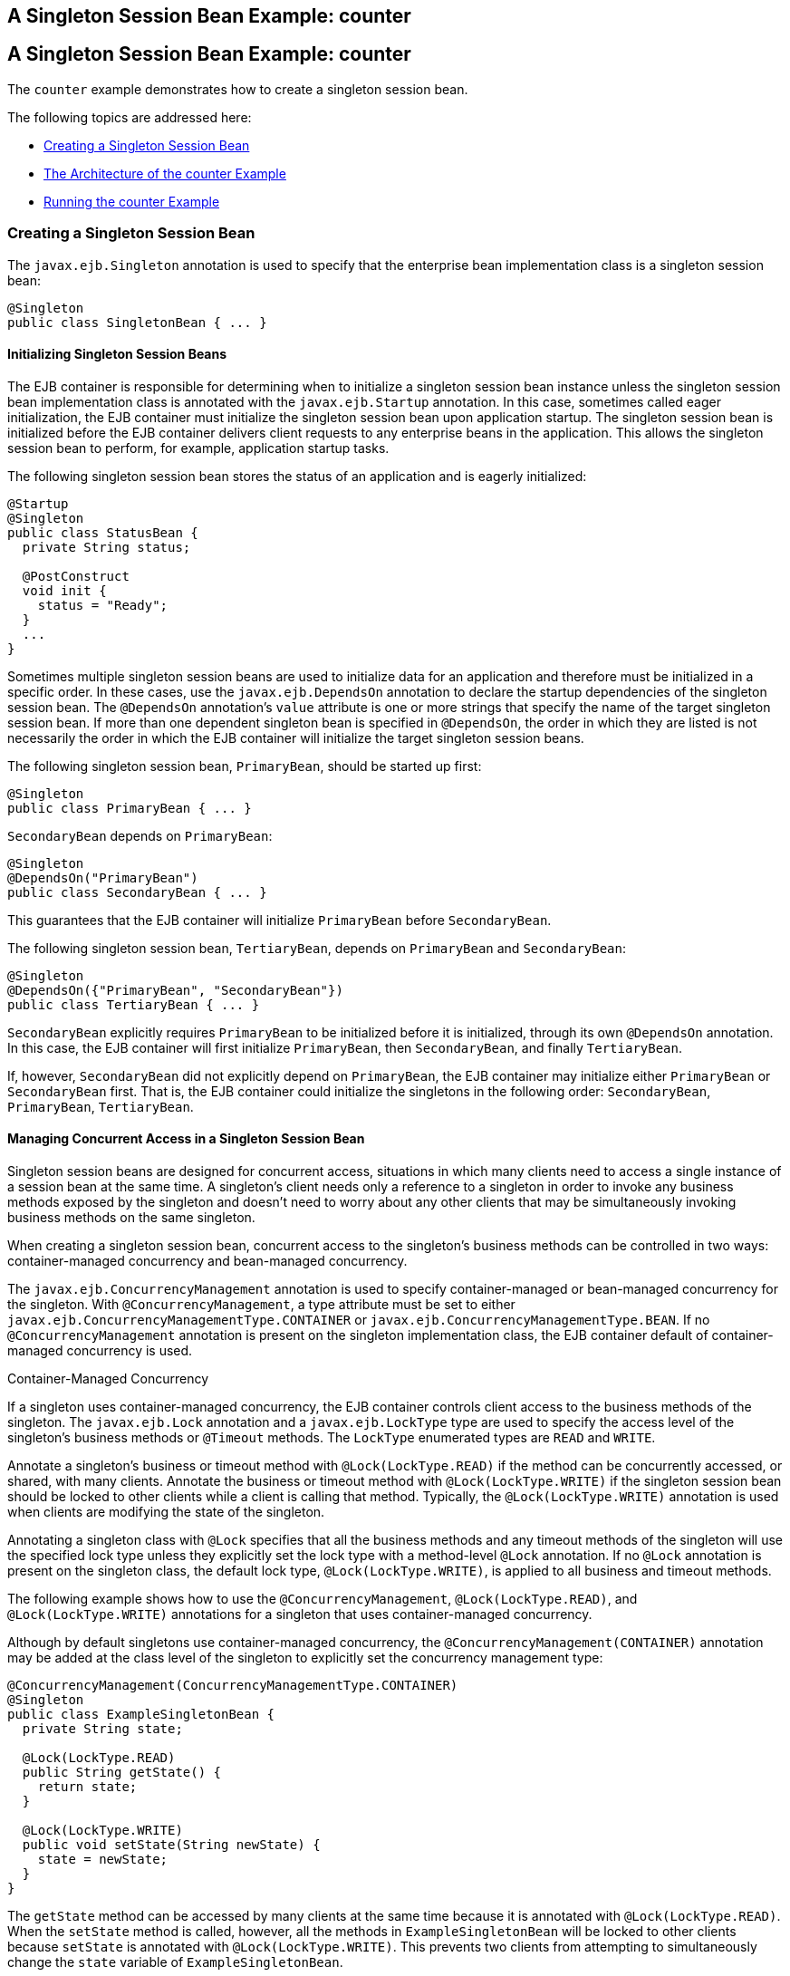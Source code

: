 ## A Singleton Session Bean Example: counter


[[GIPVI]][[a-singleton-session-bean-example-counter]]

A Singleton Session Bean Example: counter
-----------------------------------------

The `counter` example demonstrates how to create a singleton session
bean.

The following topics are addressed here:

* link:#GIPVC[Creating a Singleton Session Bean]
* link:#GIPXL[The Architecture of the counter Example]
* link:#GIPVL[Running the counter Example]

[[GIPVC]][[creating-a-singleton-session-bean]]

Creating a Singleton Session Bean
~~~~~~~~~~~~~~~~~~~~~~~~~~~~~~~~~

The `javax.ejb.Singleton` annotation is used to specify that the
enterprise bean implementation class is a singleton session bean:

[source,oac_no_warn]
----
@Singleton
public class SingletonBean { ... }
----

[[GIPPQ]][[initializing-singleton-session-beans]]

Initializing Singleton Session Beans
^^^^^^^^^^^^^^^^^^^^^^^^^^^^^^^^^^^^

The EJB container is responsible for determining when to initialize a
singleton session bean instance unless the singleton session bean
implementation class is annotated with the `javax.ejb.Startup`
annotation. In this case, sometimes called eager initialization, the EJB
container must initialize the singleton session bean upon application
startup. The singleton session bean is initialized before the EJB
container delivers client requests to any enterprise beans in the
application. This allows the singleton session bean to perform, for
example, application startup tasks.

The following singleton session bean stores the status of an application
and is eagerly initialized:

[source,oac_no_warn]
----
@Startup
@Singleton
public class StatusBean {
  private String status;

  @PostConstruct
  void init {
    status = "Ready";
  }
  ...
}
----

Sometimes multiple singleton session beans are used to initialize data
for an application and therefore must be initialized in a specific
order. In these cases, use the `javax.ejb.DependsOn` annotation to
declare the startup dependencies of the singleton session bean. The
`@DependsOn` annotation's `value` attribute is one or more strings that
specify the name of the target singleton session bean. If more than one
dependent singleton bean is specified in `@DependsOn`, the order in
which they are listed is not necessarily the order in which the EJB
container will initialize the target singleton session beans.

The following singleton session bean, `PrimaryBean`, should be started
up first:

[source,oac_no_warn]
----
@Singleton
public class PrimaryBean { ... }
----

`SecondaryBean` depends on `PrimaryBean`:

[source,oac_no_warn]
----
@Singleton
@DependsOn("PrimaryBean")
public class SecondaryBean { ... }
----

This guarantees that the EJB container will initialize `PrimaryBean`
before `SecondaryBean`.

The following singleton session bean, `TertiaryBean`, depends on
`PrimaryBean` and `SecondaryBean`:

[source,oac_no_warn]
----
@Singleton
@DependsOn({"PrimaryBean", "SecondaryBean"})
public class TertiaryBean { ... }
----

`SecondaryBean` explicitly requires `PrimaryBean` to be initialized
before it is initialized, through its own `@DependsOn` annotation. In
this case, the EJB container will first initialize `PrimaryBean`, then
`SecondaryBean`, and finally `TertiaryBean`.

If, however, `SecondaryBean` did not explicitly depend on `PrimaryBean`,
the EJB container may initialize either `PrimaryBean` or `SecondaryBean`
first. That is, the EJB container could initialize the singletons in the
following order: `SecondaryBean`, `PrimaryBean`, `TertiaryBean`.

[[GIPSZ]][[managing-concurrent-access-in-a-singleton-session-bean]]

Managing Concurrent Access in a Singleton Session Bean
^^^^^^^^^^^^^^^^^^^^^^^^^^^^^^^^^^^^^^^^^^^^^^^^^^^^^^

Singleton session beans are designed for concurrent access, situations
in which many clients need to access a single instance of a session bean
at the same time. A singleton's client needs only a reference to a
singleton in order to invoke any business methods exposed by the
singleton and doesn't need to worry about any other clients that may be
simultaneously invoking business methods on the same singleton.

When creating a singleton session bean, concurrent access to the
singleton's business methods can be controlled in two ways:
container-managed concurrency and bean-managed concurrency.

The `javax.ejb.ConcurrencyManagement` annotation is used to specify
container-managed or bean-managed concurrency for the singleton. With
`@ConcurrencyManagement`, a type attribute must be set to either
`javax.ejb.ConcurrencyManagementType.CONTAINER` or
`javax.ejb.ConcurrencyManagementType.BEAN`. If no
`@ConcurrencyManagement` annotation is present on the singleton
implementation class, the EJB container default of container-managed
concurrency is used.

Container-Managed Concurrency

If a singleton uses container-managed concurrency, the EJB container
controls client access to the business methods of the singleton. The
`javax.ejb.Lock` annotation and a `javax.ejb.LockType` type are used to
specify the access level of the singleton's business methods or
`@Timeout` methods. The `LockType` enumerated types are `READ` and
`WRITE`.

Annotate a singleton's business or timeout method with
`@Lock(LockType.READ)` if the method can be concurrently accessed, or
shared, with many clients. Annotate the business or timeout method with
`@Lock(LockType.WRITE)` if the singleton session bean should be locked
to other clients while a client is calling that method. Typically, the
`@Lock(LockType.WRITE)` annotation is used when clients are modifying
the state of the singleton.

Annotating a singleton class with `@Lock` specifies that all the
business methods and any timeout methods of the singleton will use the
specified lock type unless they explicitly set the lock type with a
method-level `@Lock` annotation. If no `@Lock` annotation is present on
the singleton class, the default lock type, `@Lock(LockType.WRITE)`, is
applied to all business and timeout methods.

The following example shows how to use the `@ConcurrencyManagement`,
`@Lock(LockType.READ)`, and `@Lock(LockType.WRITE)` annotations for a
singleton that uses container-managed concurrency.

Although by default singletons use container-managed concurrency, the
`@ConcurrencyManagement(CONTAINER)` annotation may be added at the class
level of the singleton to explicitly set the concurrency management
type:

[source,oac_no_warn]
----
@ConcurrencyManagement(ConcurrencyManagementType.CONTAINER) 
@Singleton
public class ExampleSingletonBean {
  private String state;

  @Lock(LockType.READ)
  public String getState() {
    return state;
  }

  @Lock(LockType.WRITE)
  public void setState(String newState) {
    state = newState;
  }
}
----

The `getState` method can be accessed by many clients at the same time
because it is annotated with `@Lock(LockType.READ)`. When the `setState`
method is called, however, all the methods in `ExampleSingletonBean`
will be locked to other clients because `setState` is annotated with
`@Lock(LockType.WRITE)`. This prevents two clients from attempting to
simultaneously change the `state` variable of `ExampleSingletonBean`.

The `getData` and `getStatus` methods in the following singleton are of
type `READ`, and the `setStatus` method is of type `WRITE`:

[source,oac_no_warn]
----
@Singleton
@Lock(LockType.READ)
public class SharedSingletonBean {
  private String data;
  private String status;

  public String getData() {
    return data;
  }

  public String getStatus() {
    return status;
  }

  @Lock(LockType.WRITE)
  public void setStatus(String newStatus) {
    status = newStatus;
  }
}
----

If a method is of locking type `WRITE`, client access to all the
singleton's methods is blocked until the current client finishes its
method call or an access timeout occurs. When an access timeout occurs,
the EJB container throws a `javax.ejb.ConcurrentAccessTimeoutException`.
The `javax.ejb.AccessTimeout` annotation is used to specify the number
of milliseconds before an access timeout occurs. If added at the class
level of a singleton, `@AccessTimeout` specifies the access timeout
value for all methods in the singleton unless a method explicitly
overrides the default with its own `@AccessTimeout` annotation.

The `@AccessTimeout` annotation can be applied to both
`@Lock(LockType.READ)` and `@Lock(LockType.WRITE)` methods. The
`@AccessTimeout` annotation has one required element, `value`, and one
optional element, `unit`. By default, the `value` is specified in
milliseconds. To change the `value` unit, set `unit` to one of the
`java.util.concurrent.TimeUnit` constants: `NANOSECONDS`,
`MICROSECONDS`, `MILLISECONDS`, or `SECONDS`.

The following singleton has a default access timeout value of 120,000
milliseconds, or 2 minutes. The `doTediousOperation` method overrides
the default access timeout and sets the value to 360,000 milliseconds,
or 6 minutes:

[source,oac_no_warn]
----
@Singleton
@AccessTimeout(value=120000)
public class StatusSingletonBean {
  private String status;

  @Lock(LockType.WRITE)
  public void setStatus(String new Status) {
    status = newStatus;
  }

  @Lock(LockType.WRITE)
  @AccessTimeout(value=360000)
  public void doTediousOperation {
    ...
  }
}
----

The following singleton has a default access timeout value of 60
seconds, specified using the `TimeUnit.SECONDS` constant:

[source,oac_no_warn]
----
@Singleton
@AccessTimeout(value=60, unit=TimeUnit.SECONDS)
public class StatusSingletonBean { ... }
----

Bean-Managed Concurrency

Singletons that use bean-managed concurrency allow full concurrent
access to all the business and timeout methods in the singleton. The
developer of the singleton is responsible for ensuring that the state of
the singleton is synchronized across all clients. Developers who create
singletons with bean-managed concurrency are allowed to use the Java
programming language synchronization primitives, such as
`synchronization` and `volatile`, to prevent errors during concurrent
access.

Add a `@ConcurrencyManagement` annotation with the type set to
`ConcurrencyManagementType.BEAN` at the class level of the singleton to
specify bean-managed concurrency:

[source,oac_no_warn]
----
@ConcurrencyManagement(ConcurrencyManagementType.BEAN) 
@Singleton
public class AnotherSingletonBean { ... }
----

[[GIPVD]][[handling-errors-in-a-singleton-session-bean]]

Handling Errors in a Singleton Session Bean
^^^^^^^^^^^^^^^^^^^^^^^^^^^^^^^^^^^^^^^^^^^

If a singleton session bean encounters an error when initialized by the
EJB container, that singleton instance will be destroyed.

Unlike other enterprise beans, once a singleton session bean instance is
initialized, it is not destroyed if the singleton's business or
lifecycle methods cause system exceptions. This ensures that the same
singleton instance is used throughout the application lifecycle.

[[GIPXL]][[the-architecture-of-the-counter-example]]

The Architecture of the counter Example
~~~~~~~~~~~~~~~~~~~~~~~~~~~~~~~~~~~~~~~

The `counter` example consists of a singleton session bean,
`CounterBean`, and a JavaServer Faces Facelets web front end.

`CounterBean` is a simple singleton with one method, `getHits`, that
returns an integer representing the number of times a web page has been
accessed. Here is the code of `CounterBean`:

[source,oac_no_warn]
----
package javaeetutorial.counter.ejb;

import javax.ejb.Singleton;

/**
 * CounterBean is a simple singleton session bean that records the number
 * of hits to a web page.
 */
@Singleton
public class CounterBean {
    private int hits = 1;

    // Increment and return the number of hits
    public int getHits() {
        return hits++;
    }
}
----

The `@Singleton` annotation marks `CounterBean` as a singleton session
bean. `CounterBean` uses a local, no-interface view.

`CounterBean` uses the EJB container's default metadata values for
singletons to simplify the coding of the singleton implementation class.
There is no `@ConcurrencyManagement` annotation on the class, so the
default of container-managed concurrency access is applied. There is no
`@Lock` annotation on the class or business method, so the default of
`@Lock(WRITE)` is applied to the only business method, `getHits`.

The following version of `CounterBean` is functionally equivalent to the
preceding version:

[source,oac_no_warn]
----
package javaeetutorial.counter.ejb;

import javax.ejb.Singleton;
import javax.ejb.ConcurrencyManagement;
import static javax.ejb.ConcurrencyManagementType.CONTAINER;
import javax.ejb.Lock;
import javax.ejb.LockType.WRITE;

/**
 * CounterBean is a simple singleton session bean that records the number
 * of hits to a web page.
 */
@Singleton
@ConcurrencyManagement(CONTAINER)
public class CounterBean {
    private int hits = 1;

    // Increment and return the number of hits
    @Lock(WRITE)
    public int getHits() {
        return hits++;
    }
}
----

The web front end of `counter` consists of a JavaServer Faces managed
bean, `Count.java`, that is used by the Facelets XHTML files
`template.xhtml` and `index.xhtml`. The `Count` JavaServer Faces managed
bean obtains a reference to `CounterBean` through dependency injection.
`Count` defines a `hitCount` JavaBeans property. When the `getHitCount`
getter method is called from the XHTML files, `CounterBean`'s `getHits`
method is called to return the current number of page hits.

Here's the `Count` managed bean class:

[source,oac_no_warn]
----
@Named
@ConversationScoped
public class Count implements Serializable {
    @EJB
    private CounterBean counterBean;

    private int hitCount;

    public Count() {
        this.hitCount = 0;
    }

    public int getHitCount() {
        hitCount = counterBean.getHits();
        return hitCount;
    }

    public void setHitCount(int newHits) {
        this.hitCount = newHits;
    }
}
----

The `template.xhtml` and `index.xhtml` files are used to render a
Facelets view that displays the number of hits to that view. The
`index.xhtml` file uses an expression language statement,
`#{count.hitCount}`, to access the `hitCount` property of the `Count`
managed bean. Here is the content of `index.xhtml`:

[source,oac_no_warn]
----
<html lang="en"
      xmlns="http://www.w3.org/1999/xhtml"
      xmlns:ui="http://xmlns.jcp.org/jsf/facelets"
      xmlns:h="http://xmlns.jcp.org/jsf/html">
    <ui:composition template="/template.xhtml">
        <ui:define name="title">
            This page has been accessed #{count.hitCount} time(s).
        </ui:define>
        <ui:define name="body">
            Hooray!
        </ui:define>
    </ui:composition>
</html>
----

[[GIPVL]][[running-the-counter-example]]

Running the counter Example
~~~~~~~~~~~~~~~~~~~~~~~~~~~

You can use either NetBeans IDE or Maven to build, package, deploy, and
run the `counter` example.

The following topics are addressed here:

The following topics are addressed here:

* link:#GIPXT[To Run the counter Example Using NetBeans IDE]
* link:#GIPZW[To Run the counter Example Using Maven]

[[GIPXT]][[to-run-the-counter-example-using-netbeans-ide]]

To Run the counter Example Using NetBeans IDE
^^^^^^^^^^^^^^^^^^^^^^^^^^^^^^^^^^^^^^^^^^^^^

1.  Make sure that GlassFish Server has been started (see
link:usingexamples002.html#BNADI[Starting and Stopping GlassFish
Server]).
2.  From the File menu, choose Open Project.
3.  In the Open Project dialog box, navigate to:
+
[source,oac_no_warn]
----
tut-install/examples/ejb
----
4.  Select the `counter` folder.
5.  Click Open Project.
6.  In the Projects tab, right-click the `counter` project and select
Run.
+
A web browser will open the URL `http://localhost:8080/counter`, which
displays the number of hits.
7.  Reload the page to see the hit count increment.

[[GIPZW]][[to-run-the-counter-example-using-maven]]

To Run the counter Example Using Maven
^^^^^^^^^^^^^^^^^^^^^^^^^^^^^^^^^^^^^^

1.  Make sure that GlassFish Server has been started (see
link:usingexamples002.html#BNADI[Starting and Stopping GlassFish
Server]).
2.  In a terminal window, go to:
+
[source,oac_no_warn]
----
tut-install/examples/ejb/counter/
----
3.  Enter the following command:
+
[source,oac_no_warn]
----
mvn install
----
+
This will build and deploy `counter` to your GlassFish Server instance.
4.  In a web browser, enter the following URL:
+
[source,oac_no_warn]
----
http://localhost:8080/counter
----
5.  Reload the page to see the hit count increment.


